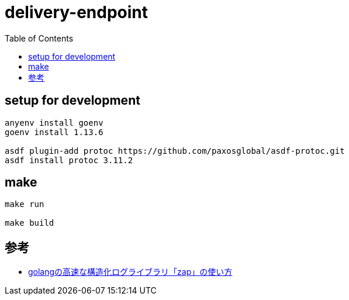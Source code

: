 = delivery-endpoint
:TOC:

== setup for development

[bash]
----
anyenv install goenv
goenv install 1.13.6

asdf plugin-add protoc https://github.com/paxosglobal/asdf-protoc.git
asdf install protoc 3.11.2
----

== make

----
make run

make build
----

== 参考

* link:https://qiita.com/emonuh/items/28dbee9bf2fe51d28153[golangの高速な構造化ログライブラリ「zap」の使い方]
